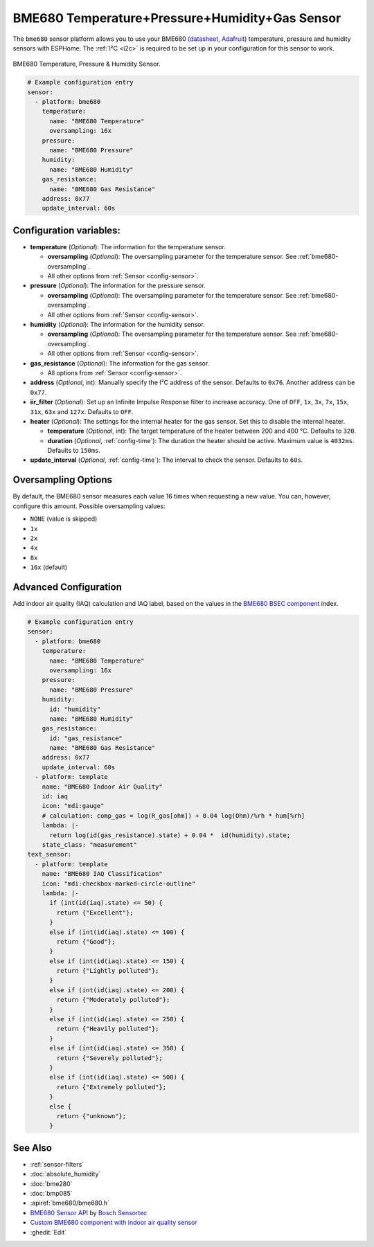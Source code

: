BME680 Temperature+Pressure+Humidity+Gas Sensor
===============================================

.. seo::
    :description: Instructions for setting up BME680 temperature, humidity, pressure and gas sensors.
    :image: bme680.jpg
    :keywords: BME680

The ``bme680`` sensor platform allows you to use your BME680
(`datasheet <https://cdn-shop.adafruit.com/product-files/3660/BME680.pdf>`__,
`Adafruit`_) temperature, pressure and humidity sensors with ESPHome. The :ref:`I²C <i2c>` is required to be set up in
your configuration for this sensor to work.

.. figure:: images/bme680-full.jpg
    :align: center
    :width: 50.0%

    BME680 Temperature, Pressure & Humidity Sensor.

.. _Adafruit: https://www.adafruit.com/product/3660

.. code-block:: yaml

    # Example configuration entry
    sensor:
      - platform: bme680
        temperature:
          name: "BME680 Temperature"
          oversampling: 16x
        pressure:
          name: "BME680 Pressure"
        humidity:
          name: "BME680 Humidity"
        gas_resistance:
          name: "BME680 Gas Resistance"
        address: 0x77
        update_interval: 60s

Configuration variables:
------------------------

- **temperature** (*Optional*): The information for the temperature sensor.

  - **oversampling** (*Optional*): The oversampling parameter for the temperature sensor.
    See :ref:`bme680-oversampling`.
  - All other options from :ref:`Sensor <config-sensor>`.

- **pressure** (*Optional*): The information for the pressure sensor.

  - **oversampling** (*Optional*): The oversampling parameter for the temperature sensor.
    See :ref:`bme680-oversampling`.
  - All other options from :ref:`Sensor <config-sensor>`.

- **humidity** (*Optional*): The information for the humidity sensor.

  - **oversampling** (*Optional*): The oversampling parameter for the temperature sensor.
    See :ref:`bme680-oversampling`.
  - All other options from :ref:`Sensor <config-sensor>`.

- **gas_resistance** (*Optional*): The information for the gas sensor.

  - All options from :ref:`Sensor <config-sensor>`.

- **address** (*Optional*, int): Manually specify the I²C address of
  the sensor. Defaults to ``0x76``. Another address can be ``0x77``.
- **iir_filter** (*Optional*): Set up an Infinite Impulse Response filter to increase accuracy. One of
  ``OFF``, ``1x``, ``3x``, ``7x``, ``15x``, ``31x``, ``63x`` and ``127x``. Defaults to ``OFF``.
- **heater** (*Optional*): The settings for the internal heater for the gas sensor. Set this
  to disable the internal heater.

  - **temperature** (*Optional*, int): The target temperature of the heater between 200 and 400 °C.
    Defaults to ``320``.
  - **duration** (*Optional*, :ref:`config-time`): The duration the heater should be active. Maximum value is ``4032ms``.
    Defaults to ``150ms``.

- **update_interval** (*Optional*, :ref:`config-time`): The interval to check the
  sensor. Defaults to ``60s``.

.. figure:: images/bme680-ui.png
    :align: center
    :width: 80.0%

.. _bme680-oversampling:

Oversampling Options
--------------------

By default, the BME680 sensor measures each value 16 times when requesting a new value. You can, however,
configure this amount. Possible oversampling values:

-  ``NONE`` (value is skipped)
-  ``1x``
-  ``2x``
-  ``4x``
-  ``8x``
-  ``16x`` (default)

.. _bme680-advanced-configuration:

Advanced Configuration
----------------------

Add indoor air quality (IAQ) calculation and IAQ label, based on the values in the `BME680 BSEC component </components/sensor/bme680_bsec.html?highlight=bme680#index-for-air-quality-iaq-measurement>`__ index.

.. code-block:: yaml

    # Example configuration entry
    sensor:
      - platform: bme680
        temperature:
          name: "BME680 Temperature"
          oversampling: 16x
        pressure:
          name: "BME680 Pressure"
        humidity:
          id: "humidity"
          name: "BME680 Humidity"
        gas_resistance:
          id: "gas_resistance"
          name: "BME680 Gas Resistance"
        address: 0x77
        update_interval: 60s
      - platform: template
        name: "BME680 Indoor Air Quality"
        id: iaq
        icon: "mdi:gauge"
        # calculation: comp_gas = log(R_gas[ohm]) + 0.04 log(Ohm)/%rh * hum[%rh]
        lambda: |-
          return log(id(gas_resistance).state) + 0.04 *  id(humidity).state;
        state_class: "measurement"
    text_sensor:
      - platform: template
        name: "BME680 IAQ Classification"
        icon: "mdi:checkbox-marked-circle-outline"
        lambda: |-
          if (int(id(iaq).state) <= 50) {
            return {"Excellent"};
          }
          else if (int(id(iaq).state) <= 100) {
            return {"Good"};
          }
          else if (int(id(iaq).state) <= 150) {
            return {"Lightly polluted"};
          }
          else if (int(id(iaq).state) <= 200) {
            return {"Moderately polluted"};
          }
          else if (int(id(iaq).state) <= 250) {
            return {"Heavily polluted"};
          }
          else if (int(id(iaq).state) <= 350) {
            return {"Severely polluted"};
          }
          else if (int(id(iaq).state) <= 500) {
            return {"Extremely polluted"};
          }
          else {
            return {"unknown"};
          }

See Also
--------

- :ref:`sensor-filters`
- :doc:`absolute_humidity`
- :doc:`bme280`
- :doc:`bmp085`
- :apiref:`bme680/bme680.h`
- `BME680 Sensor API <https://github.com/BoschSensortec/BME680_driver>`__ by `Bosch Sensortec <https://www.bosch-sensortec.com/>`__
- `Custom BME680 component with indoor air quality sensor <https://github.com/trvrnrth/esphome-bsec-bme680>`__
- :ghedit:`Edit`
